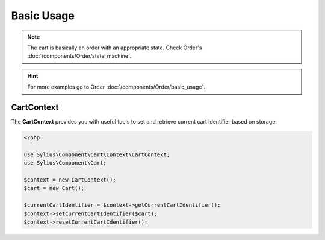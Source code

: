 Basic Usage
===========

.. note::
    The cart is basically an order with an appropriate state.
    Check Order's :doc:`/components/Order/state_machine`.

.. hint::
    For more examples go to Order :doc:`/components/Order/basic_usage`.

CartContext
-----------

The **CartContext** provides you with useful tools to
set and retrieve current cart identifier based on storage.

.. code-block:: php

    <?php

    use Sylius\Component\Cart\Context\CartContext;
    use Sylius\Component\Cart;

    $context = new CartContext();
    $cart = new Cart();

    $currentCartIdentifier = $context->getCurrentCartIdentifier();
    $context->setCurrentCartIdentifier($cart);
    $context->resetCurrentCartIdentifier();